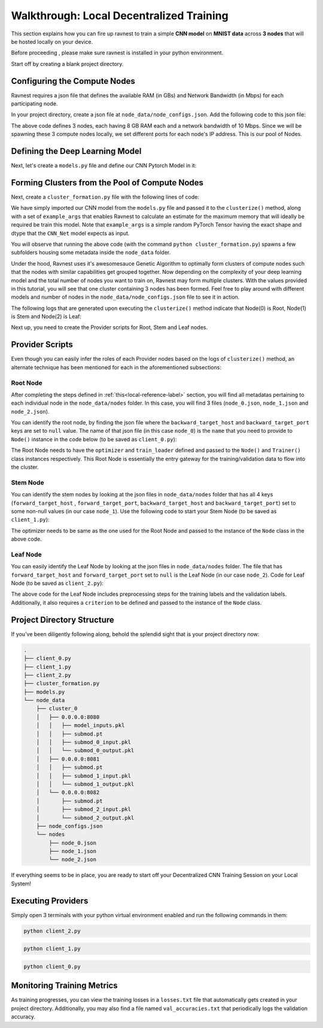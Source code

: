 Walkthrough: Local Decentralized Training 
=========================================

This section explains how you can fire up ravnest to train a simple **CNN model** on **MNIST data** across **3 nodes** that will be hosted locally on your device.

Before proceeding , please make sure ravnest is installed in your python environment. 

Start off by creating a blank project directory.

Configuring the Compute Nodes
-----------------------------

Ravnest requires a json file that defines the available RAM (in GBs) and Network Bandwidth (in Mbps) for each participating node. 

In your project directory, create a json file at ``node_data/node_configs.json``. Add the following code to this json file:

.. code-block:: json
    :linenos:

    {
        "0":{
            "IP":"0.0.0.0:8080",
            "benchmarks":{
                "ram":8,
                "bandwidth":10
            }
        },
        "1":{
            "IP":"0.0.0.0:8081",
            "benchmarks":{
                "ram":8,
                "bandwidth":10
            }
        },
        "2":{
            "IP":"0.0.0.0:8082",
            "benchmarks":{
                "ram":8,
                "bandwidth":10
            }
        }
    }

The above code defines 3 nodes, each having 8 GB RAM each and a network bandwidth of 10 Mbps. Since we will be spawning these 3 compute nodes locally, we set different ports for each node's IP address. This is our pool of Nodes. 

Defining the Deep Learning Model
--------------------------------

Next, let's create a ``models.py`` file and define our CNN Pytorch Model in it:

.. code-block:: python
    :linenos:
    
    import torch.nn as nn

    class CNN_Net(nn.Module):    
        def __init__(self):
            super(CNN_Net, self).__init__()
            self.conv2d_1 = nn.Conv2d(in_channels=1, out_channels=16, kernel_size=(3, 3), padding='same')
            self.act_1 = nn.ReLU()
            self.maxpool2d_1 = nn.MaxPool2d(kernel_size=(2, 2), stride=2)
            self.drp_1 = nn.Dropout(0.25)
            self.bn_1 = nn.BatchNorm2d(16)
            self.maxpool2d_2 = nn.MaxPool2d(kernel_size=(2, 2), stride=2)
            self.conv2d_2 = nn.Conv2d(in_channels=16, out_channels=32, kernel_size=(3, 3), padding='same')
            self.act_2 = nn.ReLU()
            self.maxpool2d_3 = nn.MaxPool2d(kernel_size=(2, 2), stride=2)
            self.drp_2 = nn.Dropout(0.25)
            self.bn_2 = nn.BatchNorm2d(32)
            self.flatten = nn.Flatten()
            self.dense_1 = nn.Linear(in_features=32,out_features=256)
            self.act_3 = nn.ReLU()
            self.drp_3 = nn.Dropout(0.4)
            self.bn_3 = nn.BatchNorm1d(256)
            self.dense_2 = nn.Linear(in_features=256, out_features=10)
            self.act_4 = nn.Softmax(dim=-1)

        def forward(self, x):
            out = self.conv2d_1(x)
            out = self.act_1(out)
            out = self.maxpool2d_1(out)
            out = self.drp_1(out)
            out = self.bn_1(out)
            out = self.maxpool2d_2(out)
            out = self.conv2d_2(out)
            out = self.act_2(out)
            out = self.maxpool2d_3(out)
            out = self.drp_2(out)
            out = self.bn_2(out)
            out = self.flatten(out)
            out = self.dense_1(out)
            out = self.act_3(out)
            out = self.drp_3(out)
            out = self.bn_3(out)
            out = self.dense_2(out)
            out = self.act_4(out)
            return out

.. _local-reference-label:

Forming Clusters from the Pool of Compute Nodes
-----------------------------------------------

Next, create a ``cluster_formation.py`` file with the following lines of code:

.. code-block:: python
    :linenos:
    
    import torch
    from ravnest import clusterize, set_seed
    from models import CNN_Net

    set_seed(42)

    model = CNN_Net()
    example_args = torch.rand((64,1,8,8))
    clusterize(model=model, example_args=(example_args,))

We have simply imported our CNN model from the ``models.py`` file and passed it to the ``clusterize()`` method, along with a set of ``example_args`` that enables Ravnest to calculate an estimate for the maximum memory that will ideally be required be train this model. Note that ``example_args`` is a simple random PyTorch Tensor having the exact shape and dtype that the ``CNN_Net`` model expects as input.

You will observe that running the above code (with the command ``python cluster_formation.py``) spawns a few subfolders housing some metadata inside the ``node_data`` folder. 

Under the hood, Ravnest uses it's awesomesauce Genetic Algorithm to optimally form clusters of compute nodes such that the nodes with similar capabilities get grouped together. Now depending on the complexity of your deep learning model and the total number of nodes you want to train on, Ravnest may form multiple clusters. With the values provided in this tutorial, you will see that one cluster containing 3 nodes has been formed. Feel free to play around with different models and number of nodes in the ``node_data/node_configs.json`` file to see it in action. 

The following logs that are generated upon executing the ``clusterize()`` method indicate that Node(0) is Root, Node(1) is Stem and Node(2) is Leaf:

.. code-block:: text
    :linenos:

    Node(0, Cluster(0)) 
    self.IP(0.0.0.0:8080) 
    Ring IDs({0: 'L__self___conv2d_1.weight'}) 
    Address2Param({'0.0.0.0:8080': 'L__self___conv2d_1.weight'})


    Node(1, Cluster(0)) 
    self.IP(0.0.0.0:8081) 
    Ring IDs({1: 'L__self___dense_1.weight'}) 
    Address2Param({'0.0.0.0:8081': 'L__self___dense_1.weight'})


    Node(2, Cluster(0)) 
    self.IP(0.0.0.0:8082) 
    Ring IDs({2: 'L__self___bn_3.weight'}) 
    Address2Param({'0.0.0.0:8082': 'L__self___bn_3.weight'})


Next up, you need to create the Provider scripts for Root, Stem and Leaf nodes.

Provider Scripts
----------------

Even though you can easily infer the roles of each Provider nodes based on the logs of ``clusterize()`` method, an alternate technique has been mentioned for each in the aforementioned subsections:

Root Node
~~~~~~~~~

After completing the steps defined in :ref:`this<local-reference-label>` section, you will find all metadatas pertaining to each individual node in the ``node_data/nodes`` folder. In this case, you will find 3 files (``node_0.json``, ``node_1.json`` and ``node_2.json``). 

You can identify the root node, by finding the json file where the ``backward_target_host`` and ``backward_target_port`` keys are set to ``null`` value. The name of that json file (in this case ``node_0``) is the ``name`` that you need to provide to ``Node()`` instance in the code below (to be saved as ``client_0.py``): 


.. code-block:: python
   :linenos:

    import numpy as np
    import torch
    from torch.utils.data import DataLoader
    from sklearn import datasets
    from sklearn.model_selection import train_test_split
    from ravnest import Node, Trainer, set_seed

    set_seed(42)

    def to_categorical(x, n_col=None):
        if not n_col:
            n_col = np.amax(x) + 1
        one_hot = np.zeros((x.shape[0], n_col))
        one_hot[np.arange(x.shape[0]), x] = 1
        return one_hot

    def get_dataset():
        data = datasets.load_digits()
        X = data.data
        y = data.target

        # Convert to one-hot encoding
        y = to_categorical(y.astype("int"))

        X_train, X_test, y_train, y_test = train_test_split(X, y, test_size=0.4, random_state=1)

        # Reshape X to (n_samples, channels, height, width)
        X_train = X_train.reshape((-1, 1, 8, 8))
        X_test = X_test.reshape((-1, 1, 8, 8))

        return X_train, X_test, y_train, y_test

    X, X_test, y, y_test = get_dataset()

    train_loader = DataLoader(list(zip(X,y)), shuffle=False, batch_size=64)
    val_loader = DataLoader(list(zip(X_test,y_test)), shuffle=False, batch_size=64)

    if __name__ == '__main__':

        node = Node(name = 'node_0', 
                    optimizer = torch.optim.Adam,
                    device=torch.device('cpu')
                    )

        trainer = Trainer(node=node,
                        train_loader=train_loader,
                        val_loader=val_loader,
                        val_freq=64,
                        epochs=100,
                        batch_size=64,
                        inputs_dtype=torch.float32)

        trainer.train()

        trainer.evaluate()


The Root Node needs to have the ``optimizer`` and ``train_loader`` defined and passed to the ``Node()`` and ``Trainer()`` class instances respectively. This Root Node is essentially the entry gateway for the training/validation data to flow into the cluster.  


Stem Node
~~~~~~~~~

You can identify the stem nodes by looking at the json files in ``node_data/nodes`` folder that has all 4 keys (``forward_target_host`` , ``forward_target_port``, ``backward_target_host`` and ``backward_target_port``) set to some non-null values (in our case ``node_1``). Use the following code to start your Stem Node (to be saved as ``client_1.py``):

.. code-block:: python
   :linenos:

    import torch
    import time
    from ravnest import Node, set_seed

    set_seed(42)

    if __name__ == '__main__':
            
        node = Node(name = 'node_1',
                    optimizer = torch.optim.Adam, 
                    device=torch.device('cpu')
                    )

        while True:
            time.sleep(0)


The optimizer needs to be same as the one used for the Root Node and passed to the instance of the ``Node`` class in the above code.

Leaf Node
~~~~~~~~~

You can easily identify the Leaf Node by looking at the json files in ``node_data/nodes`` folder. The file that has ``forward_target_host`` and ``forward_target_port`` set to ``null`` is the Leaf Node (in our case ``node_2``). Code for Leaf Node (to be saved as ``client_2.py``):

.. code-block:: python
   :linenos:

    import torch
    import numpy as np
    import time
    from sklearn import datasets
    from torch.utils.data import DataLoader
    from ravnest import Node, set_seed
    from sklearn.model_selection import train_test_split

    set_seed(42)

    def to_categorical(x, n_col=None):
        if not n_col:
            n_col = np.amax(x) + 1
        one_hot = np.zeros((x.shape[0], n_col))
        one_hot[np.arange(x.shape[0]), x] = 1
        return one_hot

    def get_dataset():
        data = datasets.load_digits()
        X = data.data
        y = data.target

        # Convert to one-hot encoding
        y = to_categorical(y.astype("int"))

        X_train, X_test, y_train, y_test = train_test_split(X, y, test_size=0.4, random_state=1)

        # Reshape X to (n_samples, channels, height, width)
        X_train = X_train.reshape((-1, 1, 8, 8))
        X_test = X_test.reshape((-1, 1, 8, 8))

        return X_train, X_test, y_train, y_test

    X, X_test, y, y_test = get_dataset()

    train_loader = DataLoader(list(zip(X,torch.tensor(y, dtype=torch.float32))), shuffle=False, batch_size=64)
    val_loader = DataLoader(list(zip(X_test,torch.tensor(y_test, dtype=torch.float32))), shuffle=False, batch_size=64)

    if __name__ == '__main__':
        
        node = Node(name = 'node_2',
                    optimizer = torch.optim.Adam,
                    criterion = torch.nn.functional.mse_loss, 
                    labels = train_loader, 
                    test_labels=val_loader,
                    device=torch.device('cpu')
                    )
        
        while True:
            time.sleep(0)


The above code for the Leaf Node includes preprocessing steps for the training labels and the validation labels. Additionally, it also requires a ``criterion`` to be defined and passed to the instance of the ``Node`` class. 

Project Directory Structure
---------------------------

If you've been diligently following along, behold the splendid sight that is your project directory now:

.. code-block:: bash

    .
    ├── client_0.py
    ├── client_1.py
    ├── client_2.py
    ├── cluster_formation.py
    ├── models.py
    └── node_data
        ├── cluster_0
        │   ├── 0.0.0.0:8080
        │   │   ├── model_inputs.pkl
        │   │   ├── submod.pt
        │   │   ├── submod_0_input.pkl
        │   │   └── submod_0_output.pkl
        │   ├── 0.0.0.0:8081
        │   │   ├── submod.pt
        │   │   ├── submod_1_input.pkl
        │   │   └── submod_1_output.pkl
        │   └── 0.0.0.0:8082
        │       ├── submod.pt
        │       ├── submod_2_input.pkl
        │       └── submod_2_output.pkl
        ├── node_configs.json
        └── nodes
            ├── node_0.json
            ├── node_1.json
            └── node_2.json

If everything seems to be in place, you are ready to start off your Decentralized CNN Training Session on your Local System!

Executing Providers
-------------------

Simply open 3 terminals with your python virtual environment enabled and run the following commands in them:

.. code-block:: bash
    
    python client_2.py

.. code-block:: bash
    
    python client_1.py

.. code-block:: bash
    
    python client_0.py

Monitoring Training Metrics
---------------------------

As training progresses, you can view the training losses in a ``losses.txt`` file that automatically gets created in your project directory. Additionally, you may also find a file named ``val_accuracies.txt`` that periodically logs the validation accuracy.